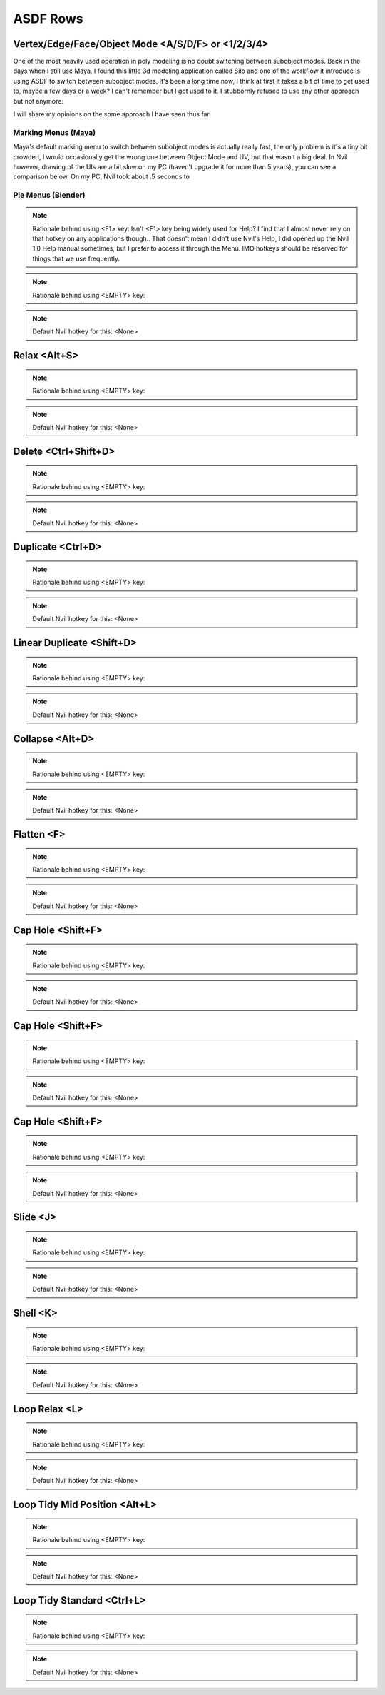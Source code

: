 ###############################
ASDF Rows
###############################


.. image:: /images/ASDF-rows-list.jpg
	:align: center



********************************************************
Vertex/Edge/Face/Object Mode <A/S/D/F> or <1/2/3/4>
********************************************************

One of the most heavily used operation in poly modeling is no doubt switching between subobject modes. Back in the days when I still use Maya, I found this little 3d modeling application called Silo and one of the workflow it introduce is using ASDF to switch between subobject modes. It's been a long time now, I think at first it takes a bit of time to get used to, maybe a few days or a week? I can't remember but I got used to it. I stubbornly refused to use any other approach but not anymore.

I will share my opinions on the some approach I have seen thus far

Marking Menus (Maya)
====================

.. image:: /images/Maya-marking-menu.jpg
	:align: center

Maya's default marking menu to switch between subobject modes is actually really fast, the only problem is it's a tiny bit crowded, I would occasionally get the wrong one between Object Mode and UV, but that wasn't a big deal. In Nvil however, drawing of the UIs are a bit slow on my PC (haven't upgrade it for more than 5 years), you can see a comparison below. On my PC, Nvil took about .5 seconds to 


Pie Menus (Blender)
======================





.. note::
	Rationale behind using <F1> key: Isn't <F1> key being widely used for Help? I find that I almost never rely on that hotkey on any applications though.. That doesn't mean I didn't use Nvil's Help, I did opened up the Nvil 1.0 Help manual sometimes, but I prefer to access it through the Menu. IMO hotkeys should be reserved for things that we use frequently.

.. note::
	Rationale behind using <EMPTY> key:

.. note::
	Default Nvil hotkey for this: <None>

********************************************************
Relax <Alt+S>
********************************************************

.. note::
	Rationale behind using <EMPTY> key:

.. note::
	Default Nvil hotkey for this: <None>

********************************************************
Delete <Ctrl+Shift+D>
********************************************************

.. note::
	Rationale behind using <EMPTY> key:

.. note::
	Default Nvil hotkey for this: <None>

********************************************************
Duplicate <Ctrl+D>
********************************************************

.. note::
	Rationale behind using <EMPTY> key:

.. note::
	Default Nvil hotkey for this: <None>

********************************************************
Linear Duplicate <Shift+D>
********************************************************

.. note::
	Rationale behind using <EMPTY> key:

.. note::
	Default Nvil hotkey for this: <None>

********************************************************
Collapse <Alt+D>
********************************************************

.. note::
	Rationale behind using <EMPTY> key:

.. note::
	Default Nvil hotkey for this: <None>

********************************************************
Flatten <F>
********************************************************

.. note::
	Rationale behind using <EMPTY> key:

.. note::
	Default Nvil hotkey for this: <None>

********************************************************
Cap Hole <Shift+F>
********************************************************

.. note::
	Rationale behind using <EMPTY> key:

.. note::
	Default Nvil hotkey for this: <None>

********************************************************
Cap Hole <Shift+F>
********************************************************

.. note::
	Rationale behind using <EMPTY> key:

.. note::
	Default Nvil hotkey for this: <None>

********************************************************
Cap Hole <Shift+F>
********************************************************

.. note::
	Rationale behind using <EMPTY> key:

.. note::
	Default Nvil hotkey for this: <None>

********************************************************
Slide <J>
********************************************************

.. note::
	Rationale behind using <EMPTY> key:

.. note::
	Default Nvil hotkey for this: <None>

********************************************************
Shell <K>
********************************************************

.. note::
	Rationale behind using <EMPTY> key:

.. note::
	Default Nvil hotkey for this: <None>

********************************************************
Loop Relax <L>
********************************************************

.. note::
	Rationale behind using <EMPTY> key:

.. note::
	Default Nvil hotkey for this: <None>

********************************************************
Loop Tidy Mid Position <Alt+L>
********************************************************

.. note::
	Rationale behind using <EMPTY> key:

.. note::
	Default Nvil hotkey for this: <None>

********************************************************
Loop Tidy Standard <Ctrl+L>
********************************************************

.. note::
	Rationale behind using <EMPTY> key:

.. note::
	Default Nvil hotkey for this: <None>
